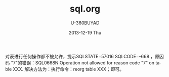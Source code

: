 #+TITLE:       sql.org
#+AUTHOR:      U-360BUYAD\changwei
#+EMAIL:       changwei@BJXX-CHANGWEI.360buyAD.local
#+DATE:        2013-12-19 Thu
#+URI:         /wiki/sql
#+KEYWORDS:    sql,db2
#+TAGS:        :sql:db2:
#+LANGUAGE:    en
#+OPTIONS:     H:3 num:nil toc:nil \n:nil ::t |:t ^:nil -:nil f:t *:t <:t
#+DESCRIPTION:  DB2 Stored Procedure 


对表进行任何操作都不被允许，提示SQLSTATE=57016 SQLCODE=-668 ，原因码 "7"的错误：SQL0668N Operation not allowed for reason code "7"
on table XXX. 解决方法为：执行命令：reorg table XXX；即可。 
